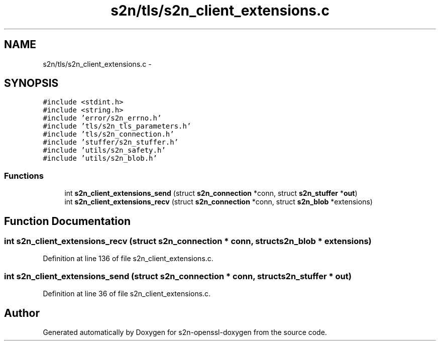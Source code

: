 .TH "s2n/tls/s2n_client_extensions.c" 3 "Thu Jun 30 2016" "s2n-openssl-doxygen" \" -*- nroff -*-
.ad l
.nh
.SH NAME
s2n/tls/s2n_client_extensions.c \- 
.SH SYNOPSIS
.br
.PP
\fC#include <stdint\&.h>\fP
.br
\fC#include <string\&.h>\fP
.br
\fC#include 'error/s2n_errno\&.h'\fP
.br
\fC#include 'tls/s2n_tls_parameters\&.h'\fP
.br
\fC#include 'tls/s2n_connection\&.h'\fP
.br
\fC#include 'stuffer/s2n_stuffer\&.h'\fP
.br
\fC#include 'utils/s2n_safety\&.h'\fP
.br
\fC#include 'utils/s2n_blob\&.h'\fP
.br

.SS "Functions"

.in +1c
.ti -1c
.RI "int \fBs2n_client_extensions_send\fP (struct \fBs2n_connection\fP *conn, struct \fBs2n_stuffer\fP *\fBout\fP)"
.br
.ti -1c
.RI "int \fBs2n_client_extensions_recv\fP (struct \fBs2n_connection\fP *conn, struct \fBs2n_blob\fP *extensions)"
.br
.in -1c
.SH "Function Documentation"
.PP 
.SS "int s2n_client_extensions_recv (struct \fBs2n_connection\fP * conn, struct \fBs2n_blob\fP * extensions)"

.PP
Definition at line 136 of file s2n_client_extensions\&.c\&.
.SS "int s2n_client_extensions_send (struct \fBs2n_connection\fP * conn, struct \fBs2n_stuffer\fP * out)"

.PP
Definition at line 36 of file s2n_client_extensions\&.c\&.
.SH "Author"
.PP 
Generated automatically by Doxygen for s2n-openssl-doxygen from the source code\&.

